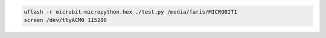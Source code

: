 .. code:: bash

    uflash -r microbit-micropython.hex ./test.py /media/faris/MICROBIT1
    screen /dev/ttyACM0 115200
